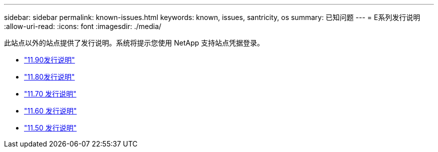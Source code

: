 ---
sidebar: sidebar 
permalink: known-issues.html 
keywords: known, issues, santricity, os 
summary: 已知问题 
---
= E系列发行说明
:allow-uri-read: 
:icons: font
:imagesdir: ./media/


[role="lead"]
此站点以外的站点提供了发行说明。系统将提示您使用 NetApp 支持站点凭据登录。

* https://library.netapp.com/ecm/ecm_download_file/ECMLP3334464["11.90发行说明"^]
* https://library.netapp.com/ecm/ecm_download_file/ECMLP2885976["11.80发行说明"^]
* https://library.netapp.com/ecm/ecm_download_file/ECMLP2874254["11.70 发行说明"^]
* https://library.netapp.com/ecm/ecm_download_file/ECMLP2857931["11.60 发行说明"^]
* https://library.netapp.com/ecm/ecm_download_file/ECMLP2842060["11.50 发行说明"^]

